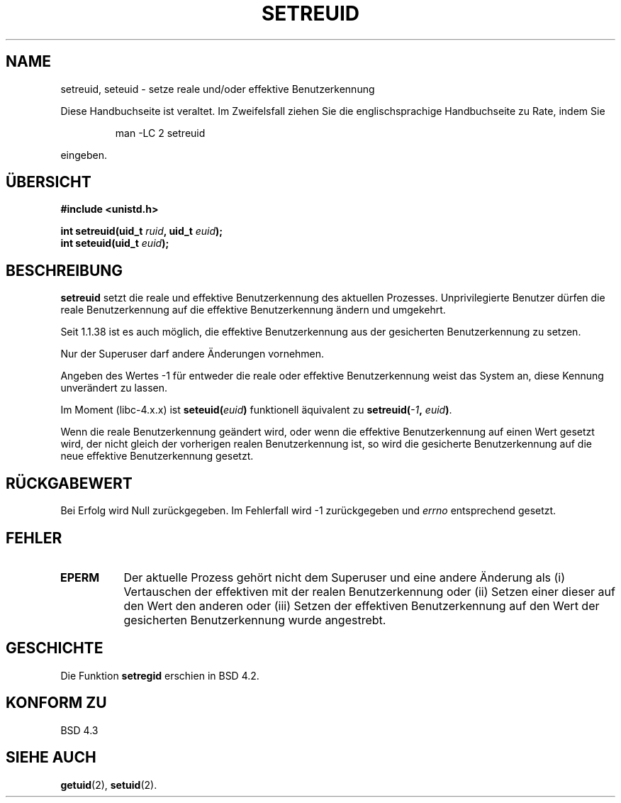 .\" Copyright (c) 1983, 1991 The Regents of the University of California.
.\" All rights reserved.
.\"
.\" Redistribution and use in source and binary forms, with or without
.\" modification, are permitted provided that the following conditions
.\" are met:
.\" 1. Redistributions of source code must retain the above copyright
.\"    notice, this list of conditions and the following disclaimer.
.\" 2. Redistributions in binary form must reproduce the above copyright
.\"    notice, this list of conditions and the following disclaimer in the
.\"    documentation and/or other materials provided with the distribution.
.\" 3. All advertising materials mentioning features or use of this software
.\"    must display the following acknowledgement:
.\"	This product includes software developed by the University of
.\"	California, Berkeley and its contributors.
.\" 4. Neither the name of the University nor the names of its contributors
.\"    may be used to endorse or promote products derived from this software
.\"    without specific prior written permission.
.\"
.\" THIS SOFTWARE IS PROVIDED BY THE REGENTS AND CONTRIBUTORS ``AS IS'' AND
.\" ANY EXPRESS OR IMPLIED WARRANTIES, INCLUDING, BUT NOT LIMITED TO, THE
.\" IMPLIED WARRANTIES OF MERCHANTABILITY AND FITNESS FOR A PARTICULAR PURPOSE
.\" ARE DISCLAIMED.  IN NO EVENT SHALL THE REGENTS OR CONTRIBUTORS BE LIABLE
.\" FOR ANY DIRECT, INDIRECT, INCIDENTAL, SPECIAL, EXEMPLARY, OR CONSEQUENTIAL
.\" DAMAGES (INCLUDING, BUT NOT LIMITED TO, PROCUREMENT OF SUBSTITUTE GOODS
.\" OR SERVICES; LOSS OF USE, DATA, OR PROFITS; OR BUSINESS INTERRUPTION)
.\" HOWEVER CAUSED AND ON ANY THEORY OF LIABILITY, WHETHER IN CONTRACT, STRICT
.\" LIABILITY, OR TORT (INCLUDING NEGLIGENCE OR OTHERWISE) ARISING IN ANY WAY
.\" OUT OF THE USE OF THIS SOFTWARE, EVEN IF ADVISED OF THE POSSIBILITY OF
.\" SUCH DAMAGE.
.\"
.\"     @(#)setregid.2	6.4 (Berkeley) 3/10/91
.\"
.\" Modified Sat Jul 24 09:08:49 1993 by Rik Faith (faith@cs.unc.edu)
.\" Portions extracted from linux/kernel/sys.c:
.\"             Copyright (C) 1991, 1992  Linus Torvalds
.\"             May be distributed under the GNU General Public License
.\" Changes: Fri Jul 29 10:56:01 BST 1994 by Wilf. (G.Wilford@ee.surrey.ac.uk)
.\"          Tue Aug  2 14:56:48 BST 1994 by Wilf due to change in kernel.
.\" Translated to German Sun Oct 20 1996 by Patrick Rother <krd@gulu.net>
.\"
.TH SETREUID 2 "20. Oktober 1996" "Linux 1.1.38" "Systemaufrufe"
.SH NAME
setreuid, seteuid \- setze reale und/oder effektive Benutzerkennung
.PP
Diese Handbuchseite ist veraltet. Im Zweifelsfall ziehen Sie
die englischsprachige Handbuchseite zu Rate, indem Sie
.IP
man -LC 2 setreuid
.PP
eingeben.
.SH ÜBERSICHT
.B #include <unistd.h>
.sp
.BI "int setreuid(uid_t " ruid ", uid_t " euid );
.br
.BI "int seteuid(uid_t " euid );
.SH BESCHREIBUNG
.B setreuid
setzt die reale und effektive Benutzerkennung des aktuellen Prozesses.
Unprivilegierte Benutzer dürfen die reale Benutzerkennung auf die
effektive Benutzerkennung ändern und umgekehrt.

Seit 1.1.38 ist es auch möglich, die effektive Benutzerkennung aus der
gesicherten Benutzerkennung zu setzen.

Nur der Superuser darf andere Änderungen vornehmen.

Angeben des Wertes \-1 für entweder die reale oder effektive Benutzerkennung
weist das System an, diese Kennung unverändert zu lassen.

Im Moment (libc-4.x.x) ist
.BI seteuid( euid )
funktionell äquivalent zu
.BI setreuid(  -1  , " euid" ) \fR.

Wenn die reale Benutzerkennung geändert wird, oder wenn die effektive
Benutzerkennung auf einen Wert gesetzt wird, der nicht gleich der vorherigen
realen Benutzerkennung ist, so wird die gesicherte Benutzerkennung
auf die neue effektive Benutzerkennung gesetzt.
.SH "RÜCKGABEWERT"
Bei Erfolg wird Null zurückgegeben.  Im Fehlerfall wird \-1 zurückgegeben und
.I errno
entsprechend gesetzt.
.SH FEHLER
.TP 0.8i
.TP
.B EPERM
Der aktuelle Prozess gehört nicht dem Superuser und eine andere Änderung als (i)
Vertauschen der effektiven mit der realen Benutzerkennung oder (ii) Setzen
einer dieser auf den Wert den anderen oder (iii) Setzen der effektiven
Benutzerkennung auf den Wert der gesicherten Benutzerkennung wurde angestrebt.
.SH GESCHICHTE
Die Funktion
.B setregid
erschien in BSD 4.2.
.SH "KONFORM ZU"
BSD 4.3
.SH "SIEHE AUCH"
.BR getuid (2),
.BR setuid (2).
